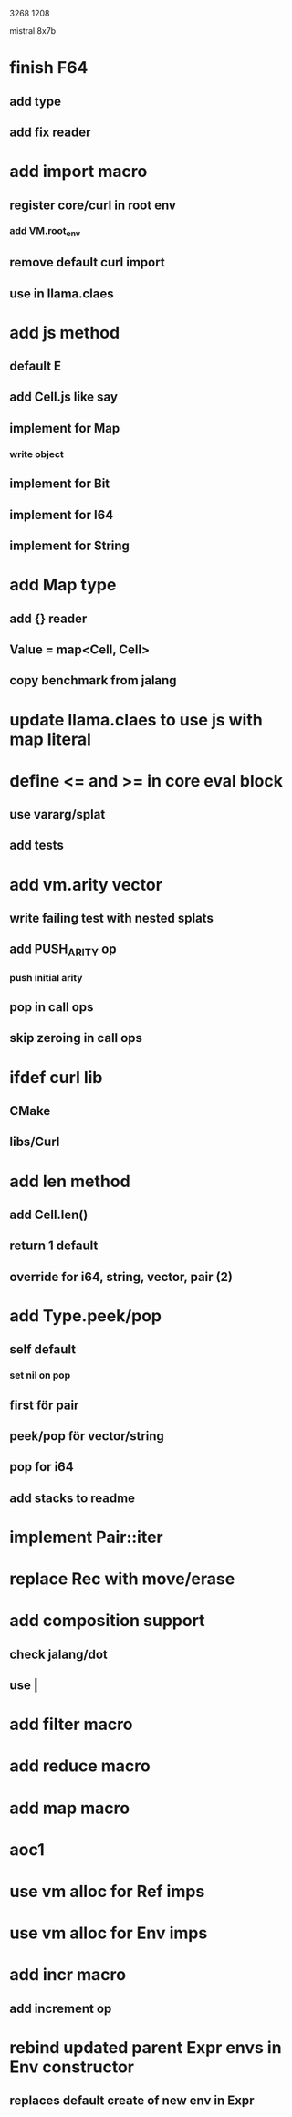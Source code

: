 3268
1208

mistral 8x7b

* finish F64
** add type
** add fix reader


* add import macro
** register core/curl in root env
*** add VM.root_env
** remove default curl import
** use in llama.claes

* add js method
** default E
** add Cell.js like say
** implement for Map
*** write object
** implement for Bit
** implement for I64
** implement for String

* add Map type
** add {} reader
** Value = map<Cell, Cell>
** copy benchmark from jalang

* update llama.claes to use js with map literal

* define <= and >= in core eval block
** use vararg/splat
** add tests

* add vm.arity vector
** write failing test with nested splats
** add PUSH_ARITY op
*** push initial arity
** pop in call ops
** skip zeroing in call ops

* ifdef curl lib
** CMake
** libs/Curl

* add len method
** add Cell.len()
** return 1 default
** override for i64, string, vector, pair (2)

* add Type.peek/pop
** self default
*** set nil on pop
** first för pair
** peek/pop för vector/string
** pop for i64
** add stacks to readme

* implement Pair::iter

* replace Rec with move/erase

* add composition support
** check jalang/dot
** use |

* add filter macro
* add reduce macro
* add map macro

* aoc1

* use vm alloc for Ref imps
* use vm alloc for Env imps

* add incr macro
** add increment op

* rebind updated parent Expr envs in Env constructor
** replaces default create of new env in Expr
